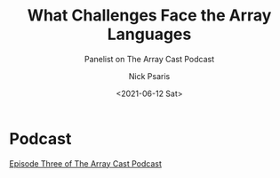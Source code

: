 #+COMMENT: -*- mode: org; mode:flyspell -*-

#+OPTIONS: ':nil *:t -:t ::t <:t H:3 \n:nil ^:t arch:headline
#+OPTIONS: author:t c:nil creator:nil d:(not "LOGBOOK") date:t e:t
#+OPTIONS: email:t f:t inline:t num:nil p:nil pri:nil prop:nil
#+OPTIONS: stat:t tags:t tasks:t tex:t timestamp:nil title:t toc:nil
#+OPTIONS: todo:t |:t
#+OPTIONS: html-postamble:nil
#+JEKYLL_TAGS: arraycast
#+JEKYLL_CATEGORIES: Podcast

#+TITLE: What Challenges Face the Array Languages
#+SUBTITLE: Panelist on The Array Cast Podcast
#+DATE: <2021-06-12 Sat>
#+AUTHOR: Nick Psaris
#+EMAIL: nick@vector-sigma.com


* Podcast
  
[[https://www.arraycast.com/episodes/episode-02-challenges-facing-the-array-languages][Episode Three of The Array Cast Podcast]]
